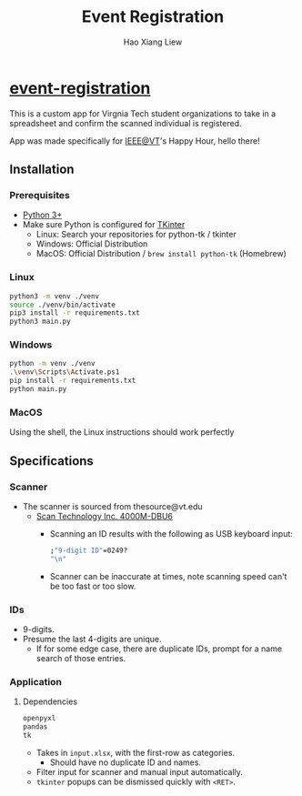 #+TITLE: Event Registration
#+AUTHOR: Hao Xiang Liew

* [[https://github.com/haoxiangliew/event-registration][event-registration]]
This is a custom app for Virgnia Tech student organizations to take in a spreadsheet and confirm the scanned individual is registered.

App was made specifically for [[https://ieee.vt.edu][IEEE@VT]]'s Happy Hour, hello there!

** Installation
*** Prerequisites
- [[https://www.python.org/downloads/][Python 3+]]
- Make sure Python is configured for [[https://tkdocs.com/tutorial/install.html][TKinter]]
  - Linux: Search your repositories for python-tk / tkinter
  - Windows: Official Distribution
  - MacOS: Official Distribution / ~brew install python-tk~ (Homebrew)
*** Linux
#+BEGIN_SRC sh
  python3 -m venv ./venv
  source ./venv/bin/activate
  pip3 install -r requirements.txt
  python3 main.py
#+END_SRC
*** Windows
#+BEGIN_SRC sh
  python -m venv ./venv
  .\venv\Scripts\Activate.ps1
  pip install -r requirements.txt
  python main.py
#+END_SRC
*** MacOS
Using the shell, the Linux instructions should work perfectly

** Specifications
*** Scanner
- The scanner is sourced from thesource@vt.edu
  - [[https://store-scantec.com/Search/ProductView.aspx?partid=222567983][Scan Technology Inc. 4000M-DBU6]]
    - Scanning an ID results with the following as USB keyboard input:
      #+BEGIN_SRC sh
        ;"9-digit ID"=0249?
        "\n"
      #+END_SRC
    - Scanner can be inaccurate at times, note scanning speed can't be too fast or too slow.
*** IDs
- 9-digits.
- Presume the last 4-digits are unique.
  - If for some edge case, there are duplicate IDs, prompt for a name search of those entries.
*** Application
**** Dependencies
#+BEGIN_SRC sh
  openpyxl
  pandas
  tk
#+END_SRC
- Takes in ~input.xlsx~, with the first-row as categories.
  - Should have no duplicate ID and names.
- Filter input for scanner and manual input automatically.
- ~tkinter~ popups can be dismissed quickly with ~<RET>~.
